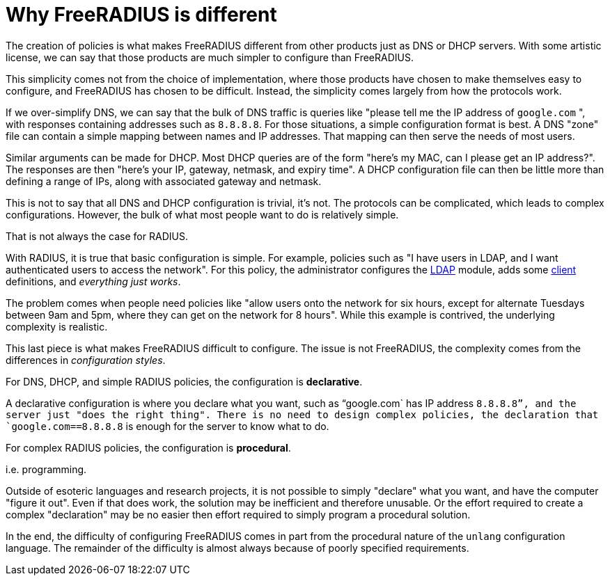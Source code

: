 = Why FreeRADIUS is different

The creation of policies is what makes FreeRADIUS different from other
products just as DNS or DHCP servers.  With some artistic license, we
can say that those products are much simpler to configure than
FreeRADIUS.

This simplicity comes not from the choice of implementation, where
those products have chosen to make themselves easy to configure, and
FreeRADIUS has chosen to be difficult.  Instead, the simplicity comes
largely from how the protocols work.

If we over-simplify DNS, we can say that the bulk of DNS traffic is
queries like "please tell me the IP address of `google.com` ", with
responses containing addresses such as `8.8.8.8`.  For those
situations, a simple configuration format is best.  A DNS "zone" file
can contain a simple mapping between names and IP addresses.  That
mapping can then serve the needs of most users.

Similar arguments can be made for DHCP.  Most DHCP queries are of the
form "here's my MAC, can I please get an IP address?".  The responses
are then "here's your IP, gateway, netmask, and expiry time".  A DHCP
configuration file can then be little more than defining a range of
IPs, along with associated gateway and netmask.

This is not to say that all DNS and DHCP configuration is trivial,
it's not.  The protocols can be complicated, which leads to complex
configurations.  However, the bulk of what most people want to do is
relatively simple.

That is not always the case for RADIUS.

With RADIUS, it is true that basic configuration is simple.  For
example, policies such as "I have users in LDAP, and I want
authenticated users to access the network".  For this policy, the
administrator configures the xref:raddb:mods-available/ldap.adoc[LDAP]
module, adds some xref:raddb:clients.conf.adoc[client] definitions,
and _everything just works_.

The problem comes when people need policies like "allow users onto the
network for six hours, except for alternate Tuesdays between 9am and
5pm, where they can get on the network for 8 hours".  While this
example is contrived, the underlying complexity is realistic.

This last piece is what makes FreeRADIUS difficult to configure.  The
issue is not FreeRADIUS, the complexity comes from the differences in
_configuration styles_.

For DNS, DHCP, and simple RADIUS policies, the configuration is
*declarative*.

A declarative configuration is where you declare what you want, such
as "`google.com` has IP address `8.8.8.8`", and the server just "does
the right thing".  There is no need to design complex policies, the
declaration that `google.com==8.8.8.8` is enough for the server to
know what to do.

For complex RADIUS policies, the configuration is *procedural*.

i.e. programming.

Outside of esoteric languages and research projects, it is not
possible to simply "declare" what you want, and have the computer
"figure it out".  Even if that does work, the solution may be
inefficient and therefore unusable.  Or the effort required to create
a complex "declaration" may be no easier then effort required to
simply program a procedural solution.

In the end, the difficulty of configuring FreeRADIUS comes in part
from the procedural nature of the `unlang` configuration language.
The remainder of the difficulty is almost always because of poorly
specified requirements.

// Copyright (C) 2023 Network RADIUS SAS.  Licenced under CC-by-NC 4.0.
// Development of this documentation was sponsored by Network RADIUS SAS.
